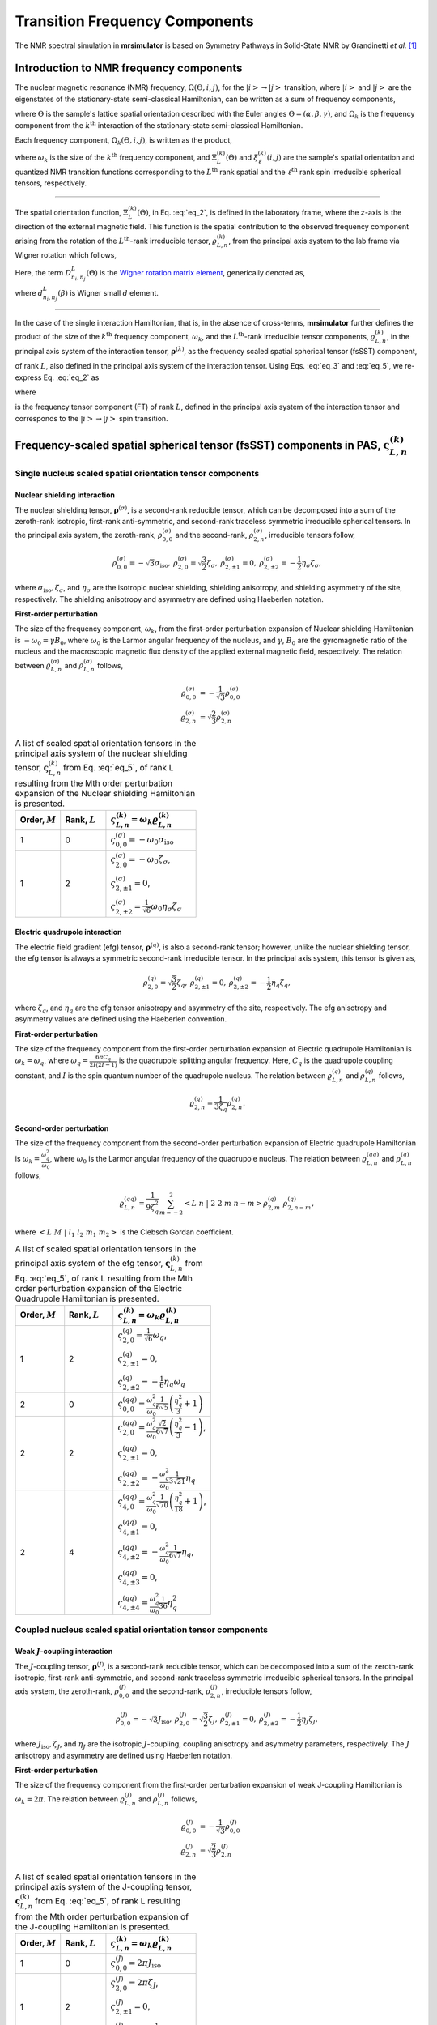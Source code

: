 
.. _theory:

*******************************
Transition Frequency Components
*******************************

The NMR spectral simulation in **mrsimulator** is based on
Symmetry Pathways in Solid-State NMR by Grandinetti *et al.* [#f1]_

Introduction to NMR frequency components
========================================

The nuclear magnetic resonance (NMR) frequency, :math:`\Omega(\Theta, i, j)`,
for the :math:`\left|i\right> \rightarrow \left|j\right>` transition, where
:math:`\left|i\right>` and :math:`\left|j\right>` are the eigenstates of the
stationary-state semi-classical Hamiltonian, can be written as a sum of
frequency components,

.. math::
    :label: eq_1

    \Omega(\Theta, i, j) = \sum_k \Omega_k (\Theta, i, j),

where :math:`\Theta` is the sample's lattice spatial orientation described with
the Euler angles :math:`\Theta = \left(\alpha, \beta, \gamma\right)`, and
:math:`\Omega_k` is the frequency component from the :math:`k^\text{th}`
interaction of the stationary-state semi-classical Hamiltonian.


Each frequency component, :math:`\Omega_k (\Theta, i, j)`, is written as the product,

.. math::
    :label: eq_2

    \Omega_k(\Theta, i, j) = \omega_k ~ \Xi_L^{(k)}(\Theta) ~ \xi_\ell^{(k)}(i, j),

where :math:`\omega_k` is the size of the :math:`k^\text{th}` frequency
component, and :math:`\Xi_L^{(k)}(\Theta)` and :math:`\xi_\ell^{(k)}(i, j)` are
the sample's spatial orientation and quantized NMR transition functions
corresponding to the :math:`L^\text{th}` rank spatial and the
:math:`\ell^\text{th}` rank spin irreducible spherical tensors, respectively.

----

The spatial orientation function, :math:`\Xi_L^{(k)}(\Theta)`, in Eq.
:eq:`eq_2`, is defined in the laboratory frame, where the :math:`z`-axis is the
direction of the external magnetic field. This function is the spatial
contribution to the observed frequency component arising from the
rotation of the :math:`L^\text{th}`-rank irreducible tensor,
:math:`\varrho_{L,n}^{(k)}`, from the principal axis system to the lab frame
via Wigner rotation which follows,

.. math::
    :label: eq_3

    \Xi_L^{(k)}(\Theta) = \sum_{n_0=-L}^L D^L_{n_0,0}(\Theta_0)
                          \sum_{n_1=-L}^L D^L_{n_1,n_0}(\Theta_1) ~ ... ~
                          \sum_{n_i=-L}^L D^L_{n_i,n}(\Theta_i) ~~
                          \varrho_{L,n}^{(k)}.

.. Here, :math:`\varrho_{L,n}^{(k)}` is defined in the principal axis system of
.. the interaction tensor, here generically denoted with
.. :math:`\boldsymbol{\rho}^{(\lambda)}`, and the subscript
.. :math:`n \in [-L, L]`.
.. The relationship between :math:`\boldsymbol{\rho}^{(\lambda)}` and
.. :math:`\varrho_{L,n}^{(k)}` is described in the next section.

Here, the term :math:`D^L_{n_i,n_j}(\Theta)` is the
`Wigner rotation matrix element <https://en.wikipedia.org/wiki/Wigner_D-matrix>`_,
generically denoted as,

.. math::
    :label: eq_4

    D^L_{n_i,n_j}(\Theta) = e^{-i n_i \alpha} d_{n_i, n_j}^L(\beta) e^{-i n_j \gamma},

where :math:`d_{n_i, n_j}^L(\beta)` is Wigner small :math:`d` element.

----

In the case of the single interaction Hamiltonian, that is, in the absence of
cross-terms, **mrsimulator** further defines the product of the size of the
:math:`k^\text{th}` frequency component, :math:`\omega_k`, and the
:math:`L^\text{th}`-rank irreducible tensor components, :math:`\varrho_{L,n}^{(k)}`, in
the principal axis system of the interaction tensor,
:math:`\boldsymbol{\rho}^{(\lambda)}`, as the frequency scaled spatial spherical
tensor (fsSST) component,

.. math::
    :label: eq_5

    \varsigma_{L,n}^{(k)} = \omega_k \varrho_{L,n}^{(k)},

of rank :math:`L`, also defined in the principal axis system of the interaction
tensor. Using Eqs. :eq:`eq_3` and :eq:`eq_5`, we re-express Eq. :eq:`eq_2` as

.. math::
    :label: eq_6

    \Omega_k(\Theta, i, j) = \sum_{n_0=-L}^L D^L_{n_0,0}(\Theta_0)
                             \sum_{n_1=-L}^L D^L_{n_1,n_0}(\Theta_1) ~ ... ~
                             \sum_{n_i=-L}^L D^L_{n_i,n}(\Theta_i) ~~
                             \varpi_{\ell, L, n}^{(k)},

where

.. math::
    :label: eq_7

    \varpi_{\ell, L, n}^{(k)} = \varsigma_{L,n}^{(k)}~~\xi_\ell^{(k)}(i, j)

is the frequency tensor component (FT) of rank :math:`L`, defined in the principal
axis system of the interaction tensor and corresponds to the
:math:`\left|i\right> \rightarrow \left|j\right>` spin transition.


.. |quad_description| replace:: The parameter :math:`\omega_q` is defined as
  :math:`\omega_q = \frac{2\piC_q}{2I(2I-1)}`, where :math:`C_q` is the quadrupole
  coupling constant, and :math:`I` is the spin quantum number
  of the quadrupole nucleus. The parameters :math:`\eta_q` and :math:`\omega_0` are the
  quadrupole asymmetry and Larmor frequency of the nucleus, respectively.

.. .. cssclass:: table-bordered table-hover centered

.. .. list-table:: A list of :math:`\mathcal{R}_{L,n}^{(k)}` from Eq. :eq:`eq_5`
.. of rank :math:`L` given in the principal axis system for the
.. :math:`M^\text{th}` order perturbation expansion of the
.. interactions supported in mrsimulator.
.. :widths: 20 80
.. :header-rows: 1

.. * - Interaction
.. - Description

.. * - Nuclear shielding
.. - The parameter :math:`\varrho_\text{iso}` is the isotropic nuclear
.. shielding.

.. .. cssclass:: table-bordered table-hover centered
.. .. list-table::
.. :widths: 20 20 60
.. :header-rows: 1

.. * - Order, :math:`M`
.. - Rank, :math:`L`
.. - :math:`\mathbf{\mathcal{R}}_{L,n}`
.. * - 1
.. - 0
.. - :math:`\mathcal{R}_{0,0}^{(\sigma)} = \varrho_\text{iso}`

.. |SOF| replace:: :math:`\mathbf{\varsigma}_{L,n}^{(k)}`
.. |L| replace:: :math:`L`
.. |Mth| replace:: :math:`M^\mathrm{th}`

.. _spatial_orientation_table:

Frequency-scaled spatial spherical tensor (fsSST) components in PAS, |SOF|
==========================================================================

Single nucleus scaled spatial orientation tensor components
-----------------------------------------------------------

Nuclear shielding interaction
^^^^^^^^^^^^^^^^^^^^^^^^^^^^^

The nuclear shielding tensor, :math:`\boldsymbol{\rho}^{(\sigma)}`, is a second-rank reducible
tensor, which can be decomposed into a sum of the zeroth-rank isotropic, first-rank anti-symmetric,
and second-rank traceless symmetric irreducible spherical tensors. In the principal axis system,
the zeroth-rank, :math:`\rho_{0,0}^{(\sigma)}` and the second-rank, :math:`\rho_{2,n}^{(\sigma)}`,
irreducible tensors follow,

.. math::
    \begin{array}{c c c c}
    \rho_{0,0}^{(\sigma)} = -\sqrt{3} \sigma_\text{iso}, &
    \rho_{2,0}^{(\sigma)} = \sqrt{\frac{3}{2}} \zeta_\sigma, &
    \rho_{2,\pm1}^{(\sigma)} = 0, &
    \rho_{2,\pm2}^{(\sigma)} = - \frac{1}{2}\eta_\sigma \zeta_\sigma,
    \end{array}

where :math:`\sigma_\text{iso}, \zeta_\sigma`, and :math:`\eta_\sigma` are the isotropic nuclear
shielding, shielding anisotropy, and shielding asymmetry of the site, respectively. The shielding
anisotropy and asymmetry are defined using Haeberlen notation.

**First-order perturbation**

The size of the frequency component, :math:`\omega_k`, from the first-order perturbation
expansion of Nuclear shielding Hamiltonian is :math:`-\omega_0=\gamma B_0`, where
:math:`\omega_0` is the Larmor angular frequency of the nucleus, and :math:`\gamma`, :math:`B_0`
are the gyromagnetic ratio of the nucleus and the macroscopic magnetic flux density of the
applied external magnetic field, respectively. The relation between
:math:`\varrho_{L,n}^{(\sigma)}` and :math:`\rho_{L,n}^{(\sigma)}` follows,

.. math::
    \varrho_{0,0}^{(\sigma)} &= -\frac{1}{\sqrt{3}} \rho_{0,0}^{(\sigma)} \\
    \varrho_{2,n}^{(\sigma)} &=\sqrt{\frac{2}{3}} \rho_{2,n}^{(\sigma)}

.. cssclass:: table-bordered table-striped centered

.. list-table:: A list of scaled spatial orientation tensors in the principal
  axis system of the nuclear shielding tensor, |SOF| from Eq. :eq:`eq_5`, of
  rank L resulting from the Mth order perturbation expansion of the Nuclear
  shielding Hamiltonian is presented.
  :widths: 25 25 50
  :header-rows: 1

  * - Order, :math:`M`
    - Rank, :math:`L`
    - :math:`\varsigma_{L,n}^{(k)} = \omega_k\varrho_{L,n}^{(k)}`

  * - 1
    - 0
    - :math:`\varsigma_{0,0}^{(\sigma)} = -\omega_0\sigma_\text{iso}`

  * - 1
    - 2
    - :math:`\varsigma_{2,0}^{(\sigma)} = -\omega_0 \zeta_\sigma`,

      :math:`\varsigma_{2,\pm1}^{(\sigma)} = 0`,

      :math:`\varsigma_{2,\pm2}^{(\sigma)} = \frac{1}{\sqrt{6}} \omega_0\eta_\sigma \zeta_\sigma`


Electric quadrupole interaction
^^^^^^^^^^^^^^^^^^^^^^^^^^^^^^^

The electric field gradient (efg) tensor, :math:`\boldsymbol{\rho}^{(q)}`, is
also a second-rank tensor; however, unlike the nuclear shielding tensor,
the efg tensor is always a symmetric second-rank irreducible tensor.
In the principal axis system, this tensor is given as,

.. math::
    \begin{array}{c c c}
    \rho_{2,0}^{(q)} = \sqrt{\frac{3}{2}} \zeta_q, &
    \rho_{2,\pm1}^{(q)} = 0, &
    \rho_{2,\pm2}^{(q)} = - \frac{1}{2}\eta_q \zeta_q,
    \end{array}

where :math:`\zeta_q`, and :math:`\eta_q` are the efg tensor anisotropy and
asymmetry of the site, respectively. The efg anisotropy and
asymmetry values are defined using the Haeberlen convention.

**First-order perturbation**

The size of the frequency component from the first-order perturbation expansion of Electric
quadrupole Hamiltonian is :math:`\omega_k = \omega_q`, where
:math:`\omega_q = \frac{6\pi C_q}{2I(2I-1)}` is the quadrupole splitting angular frequency.
Here, :math:`C_q` is the quadrupole coupling constant, and :math:`I` is the spin quantum number
of the quadrupole nucleus. The relation between :math:`\varrho_{L,n}^{(q)}` and
:math:`\rho_{L,n}^{(q)}` follows,

.. math::
    \varrho_{2,n}^{(q)} = \frac{1}{3\zeta_q} \rho_{2,n}^{(q)}.

**Second-order perturbation**

The size of the frequency component from the second-order perturbation
expansion of Electric quadrupole Hamiltonian is
:math:`\omega_k = \frac{\omega_q^2}{\omega_0}`, where :math:`\omega_0` is
the Larmor angular frequency of the quadrupole nucleus. The relation between
:math:`\varrho_{L,n}^{(qq)}` and :math:`\rho_{L,n}^{(q)}` follows,

.. math::
    \varrho_{L,n}^{(qq)} = \frac{1}{9\zeta_q^2} \sum_{m=-2}^2
              \left<L~n~|~2~2~m~n-m\right> \rho_{2,m}^{(q)}~\rho_{2,n-m}^{(q)},

where :math:`\left<L~M~|~l_1~l_2~m_1~m_2\right>` is the Clebsch Gordan
coefficient.

.. cssclass:: table-bordered table-striped centered

.. list-table:: A list of scaled spatial orientation tensors in the principal
  axis system of the efg tensor, |SOF| from Eq. :eq:`eq_5`, of
  rank L resulting from the Mth order perturbation expansion
  of the Electric Quadrupole Hamiltonian is presented.
  :widths: 25 25 50
  :header-rows: 1

  * - Order, :math:`M`
    - Rank, :math:`L`
    - :math:`\varsigma_{L,n}^{(k)} = \omega_k\varrho_{L,n}^{(k)}`

  * - 1
    - 2
    - :math:`\varsigma_{2,0}^{(q)} = \frac{1}{\sqrt{6}} \omega_q`,

      :math:`\varsigma_{2,\pm1}^{(q)} = 0`,

      :math:`\varsigma_{2,\pm2}^{(q)} = -\frac{1}{6} \eta_q \omega_q`

  * - 2
    - 0
    - :math:`\varsigma_{0,0}^{(qq)} = \frac{\omega_q^2}{\omega_0} \frac{1}{6\sqrt{5}} \left(\frac{\eta_q^2}{3} + 1 \right)`

  * - 2
    - 2
    - :math:`\varsigma_{2,0}^{(qq)} = \frac{\omega_q^2}{\omega_0} \frac{\sqrt{2}}{6\sqrt{7}} \left(\frac{\eta_q^2}{3} - 1 \right)`,

      :math:`\varsigma_{2,\pm1}^{(qq)} = 0`,

      :math:`\varsigma_{2,\pm2}^{(qq)} = -\frac{\omega_q^2}{\omega_0} \frac{1}{3\sqrt{21}} \eta_q`

  * - 2
    - 4
    - :math:`\varsigma_{4,0}^{(qq)} = \frac{\omega_q^2}{\omega_0} \frac{1}{\sqrt{70}} \left(\frac{\eta_q^2}{18} + 1 \right)`,

      :math:`\varsigma_{4,\pm1}^{(qq)} = 0`,

      :math:`\varsigma_{4,\pm2}^{(qq)} = -\frac{\omega_q^2}{\omega_0} \frac{1}{6\sqrt{7}} \eta_q`,

      :math:`\varsigma_{4,\pm3}^{(qq)} = 0`,

      :math:`\varsigma_{4,\pm4}^{(qq)} = \frac{\omega_q^2}{\omega_0} \frac{1}{36} \eta_q^2`


Coupled nucleus scaled spatial orientation tensor components
------------------------------------------------------------

Weak :math:`J`-coupling interaction
^^^^^^^^^^^^^^^^^^^^^^^^^^^^^^^^^^^

The :math:`J`-coupling tensor, :math:`\boldsymbol{\rho}^{(J)}`, is a second-rank reducible tensor,
which can be decomposed into a sum of the zeroth-rank isotropic, first-rank anti-symmetric, and
second-rank traceless symmetric irreducible spherical tensors. In the principal axis system, the
zeroth-rank, :math:`\rho_{0,0}^{(J)}` and the second-rank, :math:`\rho_{2,n}^{(J)}`, irreducible
tensors follow,

.. math::
    \begin{array}{c c c c}
    \rho_{0,0}^{(J)} = -\sqrt{3} J_\text{iso}, &
    \rho_{2,0}^{(J)} = \sqrt{\frac{3}{2}} \zeta_J, &
    \rho_{2,\pm1}^{(J)} = 0, &
    \rho_{2,\pm2}^{(J)} = - \frac{1}{2}\eta_J \zeta_J,
    \end{array}

where :math:`J_\text{iso}, \zeta_J`, and :math:`\eta_J` are the isotropic
:math:`J`-coupling, coupling anisotropy and asymmetry parameters, respectively.
The :math:`J` anisotropy and asymmetry are defined using Haeberlen notation.

**First-order perturbation**

The size of the frequency component from the first-order perturbation expansion
of weak J-coupling Hamiltonian is :math:`\omega_k = 2\pi`.
The relation between :math:`\varrho_{L,n}^{(J)}` and :math:`\rho_{L,n}^{(J)}` follows,

.. math::
    \varrho_{0,0}^{(J)} &= -\frac{1}{\sqrt{3}} \rho_{0,0}^{(J)} \\
    \varrho_{2,n}^{(J)} &=\sqrt{\frac{2}{3}} \rho_{2,n}^{(J)}

.. cssclass:: table-bordered table-striped centered

.. list-table:: A list of scaled spatial orientation tensors in the principal
  axis system of the J-coupling tensor, |SOF| from Eq. :eq:`eq_5`, of rank L
  resulting from the Mth order perturbation expansion of the J-coupling
  Hamiltonian is presented.
  :widths: 25 25 50
  :header-rows: 1

  * - Order, :math:`M`
    - Rank, :math:`L`
    - :math:`\varsigma_{L,n}^{(k)} = \omega_k\varrho_{L,n}^{(k)}`

  * - 1
    - 0
    - :math:`\varsigma_{0,0}^{(J)} = 2\pi J_\text{iso}`

  * - 1
    - 2
    - :math:`\varsigma_{2,0}^{(J)} = 2\pi \zeta_J`,

      :math:`\varsigma_{2,\pm1}^{(J)} = 0`,

      :math:`\varsigma_{2,\pm2}^{(J)} = -\frac{1}{\sqrt{6}} 2\pi\eta_J \zeta_J`


Weak dipolar-coupling interaction
^^^^^^^^^^^^^^^^^^^^^^^^^^^^^^^^^

The dipolar-coupling tensor, :math:`\boldsymbol{\rho}^{(d)}`, is a second
rank reducible tensor, which can be decomposed as a second-rank traceless
symmetric irreducible spherical tensors. In the principal axis system,
the second-rank, :math:`\rho_{2,n}^{(d)}`,
irreducible tensors follow,

.. math::
    \begin{array}{c c c c}
    \rho_{2,0}^{(d)} = \sqrt{\frac{3}{2}} \zeta_d, &
    \rho_{2,\pm1}^{(d)} = 0, &
    \rho_{2,\pm2}^{(d)} = 0,
    \end{array}

where :math:`\zeta_d` is second-rank symmetric dipolar coupling tensor anisotropy
given as

.. math::
    \zeta_d = \frac{2}{r^3}

where :math:`r` is the distance between two coupled magnetic dipoles. The dipolar
splitting is given as

.. math::
    \omega_d = - \frac{\mu_0}{4\pi} \frac{\gamma_1 \gamma_2 \hbar}{r^3}
             = - \frac{\mu_0}{8\pi} \zeta_d \gamma_1 \gamma_2 \hbar

and the dipolar coupling constant, :math:`D = \frac{\omega_d}{2\pi}`.

**First-order perturbation**

The size of the frequency component from the first-order perturbation expansion
of weak J-coupling Hamiltonian is :math:`\omega_k = \frac{2\omega_d}{\zeta_d}`.
The relation between :math:`\varrho_{L,n}^{(d)}` and :math:`\rho_{L,n}^{(d)}` follows,

.. math::
    \varrho_{2,n}^{(d)} =\sqrt{\frac{2}{3}} \rho_{2,n}^{(d)}

.. cssclass:: table-bordered table-striped centered

.. list-table:: A list of scaled spatial orientation tensors in the principal
  axis system of the dipolar-coupling tensor, |SOF| from Eq. :eq:`eq_5`, of
  rank L resulting from the Mth order perturbation expansion of the
  dipolar-coupling Hamiltonian is presented.
  :widths: 25 25 50
  :header-rows: 1

  * - Order, :math:`M`
    - Rank, :math:`L`
    - :math:`\varsigma_{L,n}^{(k)} = \omega_k\varrho_{L,n}^{(k)}`

  * - 1
    - 2
    - :math:`\varsigma_{2,0}^{(d)} = 2\omega_d`,

      :math:`\varsigma_{2,\pm1}^{(d)} = 0`,

      :math:`\varsigma_{2,\pm2}^{(d)} = 0`



.. _spin_transition_theory:

Spin transition functions, :math:`\xi_\ell^{(k)}(i,j)`
======================================================

The spin transition function is typically
manipulated via the coupling of the nuclear magnetic dipole moment with the
oscillating external magnetic field from the applied radio-frequency pulse.
Considering the strength of the external magnetic rf field is orders of
magnitude larger than the internal spin-couplings, the manipulation of spin
transition functions is described using the orthogonal rotation subgroups.

Single nucleus spin transition functions
----------------------------------------

.. cssclass:: table-bordered table-striped centered

.. list-table:: A list of single nucleus spin transition functions, :math:`\xi_\ell^{(k)}(i,j)`.
  :widths: 10 12 43 35
  :header-rows: 1

  * - :math:`\xi_\ell^{(k)}(i,j)`
    - Rank, :math:`\ell`
    - Value
    - Description

  * - :math:`\mathbb{s}(i,j)`
    - 0
    - :math:`0`
    - :math:`\left< j | \hat{T}_{00} | j \right> - \left< i | \hat{T}_{00} | i \right>`

  * - :math:`\mathbb{p}(i,j)`
    - 1
    - :math:`j-i`
    - :math:`\left< j | \hat{T}_{10} | j \right> - \left< i | \hat{T}_{10} | i \right>`

  * - :math:`\mathbb{d}(i,j)`
    - 2
    - :math:`\sqrt{\frac{3}{2}} \left(j^2 - i^2 \right)`
    - :math:`\left< j | \hat{T}_{20} | j \right> - \left< i | \hat{T}_{20} | i \right>`

  * - :math:`\mathbb{f}(i,j)`
    - 3
    - :math:`\frac{1}{\sqrt{10}} [5(j^3 - i^3) + (1 - 3I(I+1))(j-i)]`
    - :math:`\left< j | \hat{T}_{30} | j \right> - \left< i | \hat{T}_{30} | i \right>`

.. _irreducible_tensors:

Here, :math:`\hat{T}_{\ell,k}(\bf{I})` are the irreducible spherical tensor
operators of rank :math:`\ell`, :math:`k \in [-\ell, \ell]`, for transition
:math:`|i\rangle \rightarrow |j\rangle`.
In terms of the tensor product of the Cartesian operators, the above spherical tensors are expressed as follows,

.. cssclass:: table-bordered table-striped centered

.. list-table::
  :widths: 50 50
  :header-rows: 1

  * - Spherical tensor operator
    - Representation in Cartesian operators

  * - :math:`\hat{T}_{0,0}(\bf{I})`
    - :math:`\hat{1}`

  * - :math:`\hat{T}_{1,0}(\bf{I})`
    - :math:`\hat{I}_z`

  * - :math:`\hat{T}_{2,0}(\bf{I})`
    - :math:`\frac{1}{\sqrt{6}} \left[3\hat{I}^2_z - I(I+1)\hat{1} \right]`

  * - :math:`\hat{T}_{3,0}(\bf{I})`
    - :math:`\frac{1}{\sqrt{10}} \left[5\hat{I}^3_z + \left(1 - 3I(I+1)\right)\hat{I}_z\right]`

where :math:`I` is the spin quantum number of the nucleus and
:math:`\hat{\bf{1}}` is the identity operator.

.. cssclass:: table-bordered table-striped centered
.. list-table:: A list of composite single nucleus spin transition functions,
  :math:`\xi_\ell^{(k)}(i,j)`. Here, `I` is the spin quantum number of the nucleus.
  :widths: 50 50
  :header-rows: 1

  * - :math:`\xi_\ell^{(k)}(i,j)`
    - Value

  * - :math:`\mathbb{c}_0(i,j)`
    - :math:`\frac{4}{\sqrt{125}} \left[I(I+1) - \frac{3}{4}\right] \mathbb{p}(i, j) + \sqrt{\frac{18}{25}} \mathbb{f}(i, j)`

  * - :math:`\mathbb{c}_2(i,j)`
    - :math:`\sqrt{\frac{2}{175}} \left[I(I+1) - \frac{3}{4}\right] \mathbb{p}(i, j) - \frac{6}{\sqrt{35}} \mathbb{f}(i, j)`

  * - :math:`\mathbb{c}_4(i,j)`
    - :math:`-\sqrt{\frac{18}{875}} \left[I(I+1) - \frac{3}{4}\right] \mathbb{p}(i, j) - \frac{17}{\sqrt{175}} \mathbb{f}(i, j)`


Weakly coupled nucleus spin transition functions
------------------------------------------------

.. cssclass:: table-bordered table-striped centered

.. list-table:: A list of weakly coupled nucleus spin transition functions,
  :math:`\xi_\ell^{(k)}(m_{f_I}, m_{f_S}, m_{i_I}, m_{i_S})`.
  :widths: 22 22 56
  :header-rows: 1

  * - :math:`\xi_\ell^{(k)}(m_{f_I}, m_{f_S}, m_{i_I}, m_{i_S})`
    - Value
    - Description

  * - :math:`(\mathbb{pp})_{IS}(m_{f_I}, m_{f_S}, m_{i_I}, m_{i_S})`
    - :math:`m_{f_I} m_{f_S} - m_{i_I} m_{i_S}`
    - :math:`\left< m_{f_I} m_{f_S} | \hat{T}_{10}(I) \hat{T}_{10}(S) | m_{f_I} m_{f_S} \right>` – :math:`\left< m_{i_I} m_{i_S} | \hat{T}_{10}(I) \hat{T}_{10}(S) | m_{i_I} m_{i_S} \right>`

Here, :math:`\hat{T}_{\ell,k}(\bf{I})` are the irreducible spherical tensor
operators of rank :math:`\ell`, :math:`k \in [-\ell, \ell]`, for transition
:math:`|m_{i_I} m_{i_S}\rangle \rightarrow |m_{f_I} m_{f_S}\rangle`
in weakly coupled basis.

.. _frequency_tensor_theory:

Frequency tensor components (FT) in PAS, :math:`\varpi_{\ell,L, n}^{(k)}`
=========================================================================

.. cssclass:: table-bordered table-striped centered

.. _tb_freq_components:
.. list-table:: The table presents a list of frequency tensors defined in the principal
  axis system of the respective interaction tensor from Eq. :eq:`eq_7`,
  :math:`\varpi_{\ell,L,n}^{(k)}`, of ranks :math:`\ell` and :math:`L` resulting from the Mth order perturbation expansion of the interaction Hamiltonian supported in mrsimulator.
  :widths: 20 15 15 50
  :header-rows: 1

  * - Interaction
    - Order, :math:`M`
    - Rank, :math:`L`
    - :math:`\varpi_{\ell,L,n}^{(k)}`

  * - Nuclear shielding
    - 1
    - 0
    - :math:`\varpi_{1,0,0}^{(\sigma)} = \varsigma_{0,0}^{(\sigma)} ~~ \mathbb{p}(i, j)`

  * - Nuclear shielding
    - 1
    - 2
    - :math:`\varpi_{1,2,n}^{(\sigma)} = \varsigma_{2,n}^{(\sigma)} ~~ \mathbb{p}(i, j)`

  * - Electric Quadrupole
    - 1
    - 2
    - :math:`\varpi_{2,2,n}^{(q)} = \varsigma_{2,n}^{(q)} ~~ \mathbb{d}(i, j)`

  * - Electric Quadrupole
    - 2
    - 0
    - :math:`\varpi_{c_0,0,0}^{(qq)} = \varsigma_{0,0}^{(qq)} ~~ \mathbb{c}_0(i, j)`

  * - Electric Quadrupole
    - 2
    - 2
    - :math:`\varpi_{c_2,2,n}^{(qq)} = \varsigma_{2,n}^{(qq)} ~~ \mathbb{c}_2(i, j)`

  * - Electric Quadrupole
    - 2
    - 4
    - :math:`\varpi_{c_4,4,n}^{(qq)} = \varsigma_{4,n}^{(qq)} ~~ \mathbb{c}_4(i, j)`

  * - Weak :math:`J`-coupling
    - 1
    - 0
    - :math:`\varpi_{(1,1),0,0}^{(J)} = \varsigma_{0,0}^{(J)} ~~ (\mathbb{pp})_{IS}(m_{f_I}, m_{f_S}, m_{i_I}, m_{i_S})`

  * - Weak :math:`J`-coupling
    - 1
    - 2
    - :math:`\varpi_{(1,1),2,n}^{(J)} = \varsigma_{2,n}^{(J)} ~~ (\mathbb{pp})_{IS}(m_{f_I}, m_{f_S}, m_{i_I}, m_{i_S})`

  * - Weak dipolar-coupling
    - 1
    - 2
    - :math:`\varpi_{(1,1),2,n}^{(d)} = \varsigma_{2,n}^{(d)} ~~ (\mathbb{pp})_{IS}(m_{f_I}, m_{f_S}, m_{i_I}, m_{i_S})`

**References**

.. [#f1] Grandinetti, P. J., Ash, J. T., Trease, N. M. Symmetry pathways in solid-state
    NMR, PNMRS 2011 **59**, *2*, 121-196.
    `DOI: 10.1016/j.pnmrs.2010.11.003 <https://doi.org/10.1016/j.pnmrs.2010.11.003>`_
